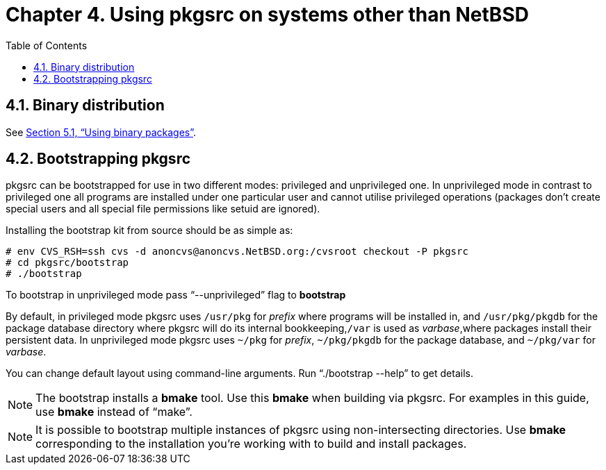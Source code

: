 =  Chapter 4. Using pkgsrc on systems other than NetBSD
:toc:
:toc: left
:toclevels: 4
:docinfo: private

==  4.1. Binary distribution
See http://netbsd.org/docs/pkgsrc/using.html#using-pkg[Section 5.1, “Using binary packages”].

==  4.2. Bootstrapping pkgsrc

pkgsrc can be bootstrapped for use in two different modes: privileged and unprivileged one. In unprivileged mode in contrast to privileged one all programs are installed under one particular user and cannot utilise privileged operations (packages don't create special users and all special file permissions like setuid are ignored).

Installing the bootstrap kit from source should be as simple as:

    # env CVS_RSH=ssh cvs -d anoncvs@anoncvs.NetBSD.org:/cvsroot checkout -P pkgsrc
    # cd pkgsrc/bootstrap
    # ./bootstrap
    

To bootstrap in unprivileged mode pass “--unprivileged” flag to **bootstrap**

By default, in privileged mode pkgsrc uses ``/usr/pkg`` for __prefix__ where programs will be installed in, and ``/usr/pkg/pkgdb`` for the package database directory where pkgsrc will do its internal bookkeeping,``/var`` is used as __varbase__,where packages install their persistent data. In unprivileged mode pkgsrc uses ``~/pkg`` for __prefix__, ``~/pkg/pkgdb`` for the package database, and ``~/pkg/var`` for __varbase__.

You can change default layout using command-line arguments. Run “./bootstrap --help” to get details.

[NOTE]
===============================
The bootstrap installs a **bmake** tool. Use this **bmake** when building via pkgsrc. For examples in this guide, use **bmake** instead of “make”.
===============================


[NOTE]
===============================
It is possible to bootstrap multiple instances of pkgsrc using non-intersecting directories. Use **bmake** corresponding to the installation you're working with to build and install packages.
===============================
    
